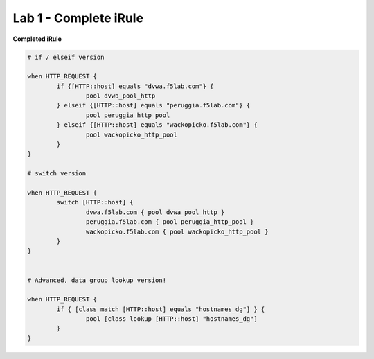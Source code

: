 #########################################################
Lab 1 - Complete iRule
#########################################################

**Completed iRule**

.. code::

	# if / elseif version

	when HTTP_REQUEST {
		if {[HTTP::host] equals "dvwa.f5lab.com"} {
			pool dvwa_pool_http
		} elseif {[HTTP::host] equals "peruggia.f5lab.com"} {
			pool peruggia_http_pool
		} elseif {[HTTP::host] equals "wackopicko.f5lab.com"} {
			pool wackopicko_http_pool
		}
	}

	# switch version

	when HTTP_REQUEST {
		switch [HTTP::host] {
			dvwa.f5lab.com { pool dvwa_pool_http }
			peruggia.f5lab.com { pool peruggia_http_pool }
			wackopicko.f5lab.com { pool wackopicko_http_pool }
		}
	}


	# Advanced, data group lookup version!

	when HTTP_REQUEST {
		if { [class match [HTTP::host] equals "hostnames_dg"] } {
			pool [class lookup [HTTP::host] "hostnames_dg"]
		}
	}
